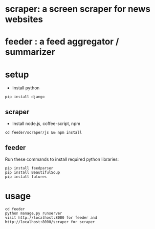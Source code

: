 * scraper: a screen scraper for news websites
* feeder : a feed aggregator / summarizer
* setup
  - Install python
  : pip install django
** scraper
   - Install node.js, coffee-script, npm
   : cd feeder/scraper/js && npm install
** feeder
   Run these commands to install required python libraries:
   : pip install feedparser
   : pip install BeautifulSoup
   : pip install futures
* usage
  : cd feeder
  : python manage.py runserver
  : visit http://localhost:8000 for feeder and http://localhost:8000/scraper for scraper

